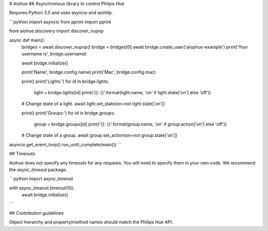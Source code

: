 # Aiohue
## Asynchronous library to control Phlipis Hue

Requires Python 3.5 and uses asyncio and aiohttp.

```python
import asyncio
from pprint import pprint

from aiohue.discovery import discover_nupnp


async def main():
    bridges = await discover_nupnp()
    bridge = bridges[0]
    await bridge.create_user('aiophue-example')
    print('Your username is', bridge.username)

    await bridge.initialize()

    print('Name', bridge.config.name)
    print('Mac', bridge.config.mac)

    print()
    print('Lights:')
    for id in bridge.lights:
        light = bridge.lights[id]
        print('{}: {}'.format(light.name, 'on' if light.state['on'] else 'off'))

    # Change state of a light.
    await light.set_state(on=not light.state['on'])

    print()
    print('Groups:')
    for id in bridge.groups:
        group = bridge.groups[id]
        print('{}: {}'.format(group.name, 'on' if group.action['on'] else 'off'))

    # Change state of a group.
    await group.set_action(on=not group.state['on'])


asyncio.get_event_loop().run_until_complete(main())
```

## Timeouts

Aiohue does not specify any timeouts for any requests. You will need to specify them in your own code. We recommend the `async_timeout` package:

```python
import async_timeout

with async_timeout.timeout(10):
    await bridge.initialize()
```

## Contribution guidelines

Object hierarchy and property/method names should match the Philips Hue API.


